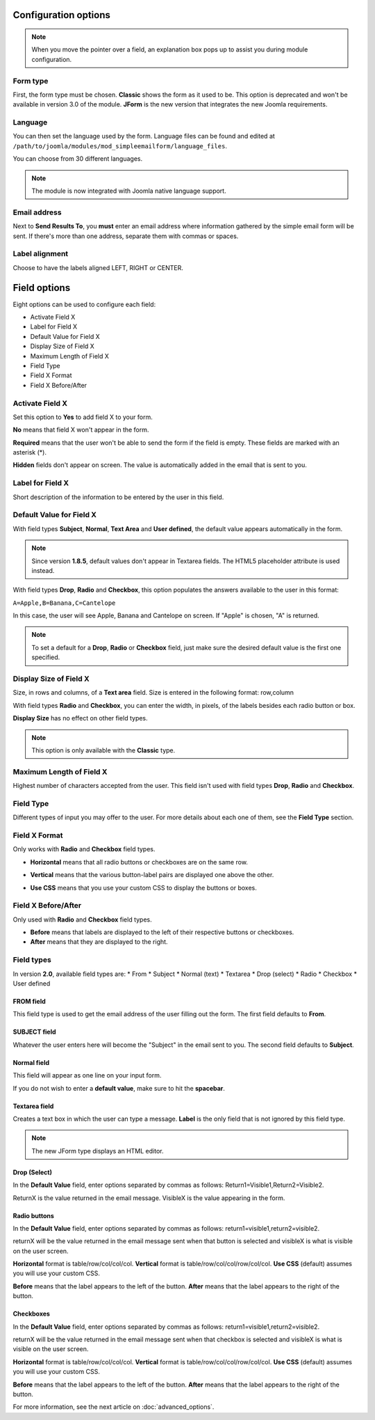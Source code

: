 .. _InstallationOptionsAnchor:

Configuration options
=====================

.. note:: When you move the pointer over a field, an explanation box pops up to assist you during module configuration.

.. image:: /images/basic_options01.png

.. index:: Form type

Form type
---------

First, the form type must be chosen. **Classic** shows the form as it used to be.
This option is deprecated and won't be available in version 3.0 of the module.
**JForm** is the new version that integrates the new Joomla requirements.

.. image:: /images/basic_options02.png

.. index:: Language

Language
--------
You can then set the language used by the form.
Language files can be found and edited at
``/path/to/joomla/modules/mod_simpleemailform/language_files``.

You can choose from 30 different languages.

.. image:: /images/basic_options03.png

.. note:: The module is now integrated with Joomla native language support.

.. index:: Send Results To
.. index:: Email address

Email address
-------------
Next to **Send Results To**, you **must** enter an email address where
information gathered by the simple email form will be sent.
If there's more than one address, separate them with commas or spaces.

.. image:: /images/basic_options04.png

.. index:: Label alignment

Label alignment
---------------
Choose to have the labels aligned LEFT, RIGHT or CENTER.

.. image:: /images/basic_options05.png

Field options
=============

Eight options can be used to configure each field:

* Activate Field X
* Label for Field X
* Default Value for Field X
* Display Size of Field X
* Maximum Length of Field X
* Field Type
* Field X Format
* Field X Before/After

.. image:: /images/basic_options06.png

.. index:: Activate Field X

Activate Field X
----------------

Set this option to **Yes** to add field X to your form.

**No** means that field X won't appear in the form.

**Required** means that the user won't be able to send the form if the field is empty.
These fields are marked with an asterisk (*).

.. image:: /images/basic_options07.png

**Hidden** fields don't appear on screen. The value is automatically added in the email that is sent to you.

.. index:: Label for Field X

Label for Field X
-----------------

Short description of the information to be entered by the user in this field.

.. index:: Default Value for Field X

Default Value for Field X
-------------------------

With field types **Subject**, **Normal**, **Text Area** and **User defined**, the default value appears
automatically in the form.

.. note:: Since version **1.8.5**, default values don't appear in Textarea fields. The HTML5 placeholder attribute is used instead.

With field types **Drop**, **Radio** and **Checkbox**, this option populates the answers
available to the user in this format:

``A=Apple,B=Banana,C=Cantelope``

In this case, the user will see Apple, Banana and Cantelope on screen.
If "Apple" is chosen, "A" is returned.

.. note:: To set a default for a **Drop**, **Radio** or **Checkbox** field, just make sure the desired default value is the first one specified.

.. index:: Display Size of Field X

Display Size of Field X
-----------------------

Size, in rows and columns, of a **Text area** field.
Size is entered in the following format: row,column

With field types **Radio** and **Checkbox**,
you can enter the width, in pixels,
of the labels besides each radio button or box.

**Display Size** has no effect on other field types.

.. note:: This option is only available with the **Classic** type.

.. index:: Maximum Length of Field X

Maximum Length of Field X
-------------------------

Highest number of characters accepted from the user.
This field isn't used with field types **Drop**, **Radio** and **Checkbox**.

.. index:: Field Type

Field Type
----------

Different types of input you may offer to the user.
For more details about each one of them, see the **Field Type** section.

.. index:: Field X Format

Field X Format
--------------

Only works with **Radio** and **Checkbox** field types.

* **Horizontal** means that all radio buttons or checkboxes are on the same row.

.. image:: /images/basic_options08.png

* **Vertical** means that the various button-label pairs are displayed one above the other.

.. image:: /images/basic_options09.png

* **Use CSS** means that you use your custom CSS to display the buttons or boxes.

.. index:: Field X Before/After

Field X Before/After
--------------------

Only used with **Radio** and **Checkbox** field types.

* **Before** means that labels are displayed to the left of their respective buttons or checkboxes.
* **After** means that they are displayed to the right.

.. index:: Field types

Field types
-----------
In version **2.0**, available field types are:
* From
* Subject
* Normal (text)
* Textarea
* Drop (select)
* Radio
* Checkbox
* User defined

.. index:: FROM field

FROM field
^^^^^^^^^^

This field type is used to get the email address of the user filling out the form.
The first field defaults to **From**.

.. image:: /images/installation_options10.png

.. index:: SUBJECT field

SUBJECT field
^^^^^^^^^^^^^

Whatever the user enters here will become the "Subject" in the email sent to you.
The second field defaults to **Subject**.

.. image:: /images/installation_options11.png

.. index:: Normal field

Normal field
^^^^^^^^^^^^

This field will appear as one line on your input form.

If you do not wish to enter a **default value**, make sure to hit the **spacebar**.

.. image:: /images/installation_options12.png

.. index:: Textarea field

Textarea field
^^^^^^^^^^^^^^

Creates a text box in which the user can type a message.
**Label** is the only field that is not ignored by this field type.

.. note:: The new JForm type displays an HTML editor.

.. image:: /images/installation_options13.png

.. index:: Drop (Select)

Drop (Select)
^^^^^^^^^^^^^

In the **Default Value** field, enter options separated by commas as follows: Return1=Visible1,Return2=Visible2.

ReturnX is the value returned in the email message.
VisibleX is the value appearing in the form.

.. image:: /images/installation_options14.png

.. index:: Radio buttons

Radio buttons
^^^^^^^^^^^^^

In the **Default Value** field, enter options separated by commas as follows: return1=visible1,return2=visible2.

returnX will be the value returned in the email message sent when that button
is selected and visibleX  is what is visible on the user screen.

**Horizontal** format is table/row/col/col/col.
**Vertical** format is table/row/col/col/row/col/col.
**Use CSS** (default) assumes you will use your custom CSS.

**Before** means that the label appears to the left of the button.
**After** means that the label appears to the right of the button.

.. image:: /images/installation_options15.png

.. index:: Checkboxes

Checkboxes
^^^^^^^^^^

In the **Default Value** field, enter options separated by commas as follows: return1=visible1,return2=visible2.

returnX will be the value returned in the email message sent when that checkbox is
selected and visibleX  is what is visible on the user screen.

**Horizontal** format is table/row/col/col/col.
**Vertical** format is table/row/col/col/row/col/col.
**Use CSS** (default) assumes you will use your custom CSS.

**Before** means that the label appears to the left of the button.
**After** means that the label appears to the right of the button.

.. image:: /images/installation_options16.png

For more information, see the next article on :doc:`advanced_options`.